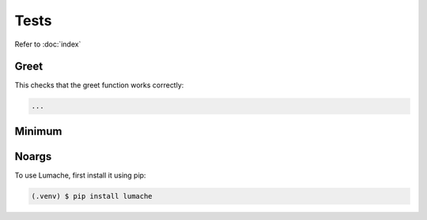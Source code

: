 Tests
=====

Refer to :doc:`index`

Greet
------------
This checks that the greet function works correctly: 

.. code-block:: console

    ...

Minimum
------------

Noargs
------------

To use Lumache, first install it using pip:

.. code-block:: console

   (.venv) $ pip install lumache

